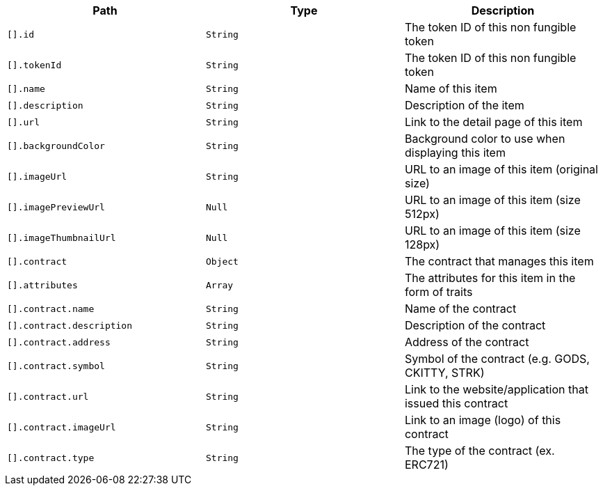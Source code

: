 |===
|Path|Type|Description

|`+[].id+`
|`+String+`
|The token ID of this non fungible token

|`+[].tokenId+`
|`+String+`
|The token ID of this non fungible token

|`+[].name+`
|`+String+`
|Name of this item

|`+[].description+`
|`+String+`
|Description of the item

|`+[].url+`
|`+String+`
|Link to the detail page of this item

|`+[].backgroundColor+`
|`+String+`
|Background color to use when displaying this item

|`+[].imageUrl+`
|`+String+`
|URL to an image of this item (original size)

|`+[].imagePreviewUrl+`
|`+Null+`
|URL to an image of this item (size 512px)

|`+[].imageThumbnailUrl+`
|`+Null+`
|URL to an image of this item (size 128px)

|`+[].contract+`
|`+Object+`
|The contract that manages this item

|`+[].attributes+`
|`+Array+`
|The attributes for this item in the form of traits

|`+[].contract.name+`
|`+String+`
|Name of the contract

|`+[].contract.description+`
|`+String+`
|Description of the contract

|`+[].contract.address+`
|`+String+`
|Address of the contract

|`+[].contract.symbol+`
|`+String+`
|Symbol of the contract (e.g. GODS, CKITTY, STRK)

|`+[].contract.url+`
|`+String+`
|Link to the website/application that issued this contract

|`+[].contract.imageUrl+`
|`+String+`
|Link to an image (logo) of this contract

|`+[].contract.type+`
|`+String+`
|The type of the contract (ex. ERC721)

|===